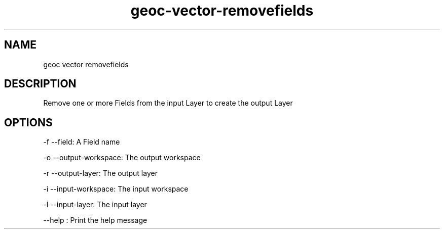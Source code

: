 .TH "geoc-vector-removefields" "1" "5 May 2013" "version 0.1"
.SH NAME
geoc vector removefields
.SH DESCRIPTION
Remove one or more Fields from the input Layer to create the output Layer
.SH OPTIONS
-f --field: A Field name
.PP
-o --output-workspace: The output workspace
.PP
-r --output-layer: The output layer
.PP
-i --input-workspace: The input workspace
.PP
-l --input-layer: The input layer
.PP
--help : Print the help message
.PP
